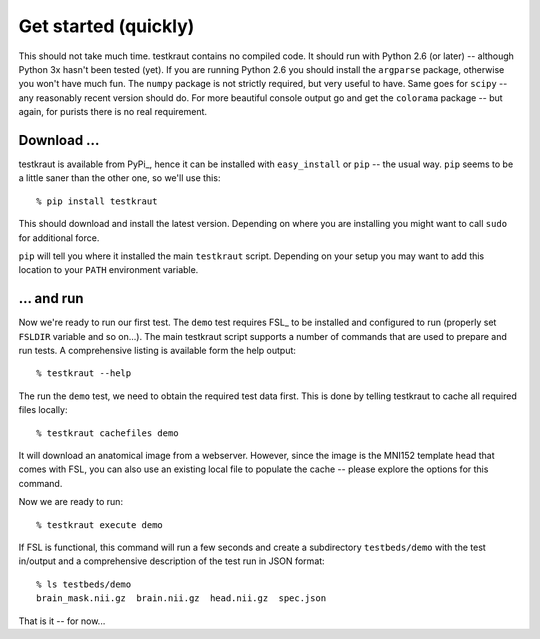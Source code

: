 .. -*- mode: rst; fill-column: 78; indent-tabs-mode: nil -*-
.. vi: set ft=rst sts=4 ts=4 sw=4 et tw=79:
  ### ### ### ### ### ### ### ### ### ### ### ### ### ### ### ### ### ### ###
  #
  #   See COPYING file distributed along with the testkraut package for the
  #   copyright and license terms.
  #
  ### ### ### ### ### ### ### ### ### ### ### ### ### ### ### ### ### ### ###

.. _chap_getting_started:

*********************
Get started (quickly)
*********************

This should not take much time. testkraut contains no compiled code. It should
run with Python 2.6 (or later) -- although Python 3x hasn't been tested (yet).
If you are running Python 2.6 you should install the ``argparse`` package,
otherwise you won't have much fun. The ``numpy`` package is not strictly
required, but very useful to have. Same goes for ``scipy`` -- any reasonably
recent version should do. For more beautiful console output go and get the
``colorama`` package -- but again, for purists there is no real requirement.

Download ...
============

testkraut is available from PyPi_, hence it can be installed with
``easy_install`` or ``pip`` -- the usual way. ``pip`` seems to be a little saner
than the other one, so we'll use this::

  % pip install testkraut

This should download and install the latest version. Depending on where you are
installing you might want to call ``sudo`` for additional force.

``pip`` will tell you where it installed the main ``testkraut`` script.
Depending on your setup you may want to add this location to your ``PATH``
environment variable.

... and run
===========

Now we're ready to run our first test. The ``demo`` test requires FSL_ to be
installed and configured to run (properly set ``FSLDIR`` variable and so on...).
The main testkraut script supports a number of commands that are used to prepare
and run tests. A comprehensive listing is available form the help output::

  % testkraut --help

The run the ``demo`` test, we need to obtain the required test data first. This
is done by telling testkraut to cache all required files locally::

  % testkraut cachefiles demo

It will download an anatomical image from a webserver. However, since the image
is the MNI152 template head that comes with FSL, you can also use an existing
local file to populate the cache -- please explore the options for this
command.

Now we are ready to run::

  % testkraut execute demo

If FSL is functional, this command will run a few seconds and create a
subdirectory ``testbeds/demo`` with the test in/output and a comprehensive
description of the test run in JSON format::

  % ls testbeds/demo
  brain_mask.nii.gz  brain.nii.gz  head.nii.gz  spec.json

That is it -- for now...

